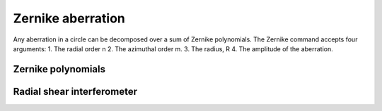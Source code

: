 .. _zernike:

==================
Zernike aberration
==================

Any aberration in a circle can be decomposed over a sum of Zernike 
polynomials. The Zernike command accepts four arguments:
1. The radial order n  2. The 
azimuthal order m. 3. The radius, R 4. The 
amplitude of the aberration.

.. _zernike_polynomial:

.. Index::
    Zernike aberration
    Zernike
    Fresnel
    CircAperture
    Begin
    Intensity

-------------------
Zernike polynomials
-------------------

.. plot:: ../Examples/Zernike/Zernike.py
   :include-source:

---------------------------
Radial shear interferometer
---------------------------

.. plot:: ../Examples/Zernike/rad_shear.py
   :include-source:






